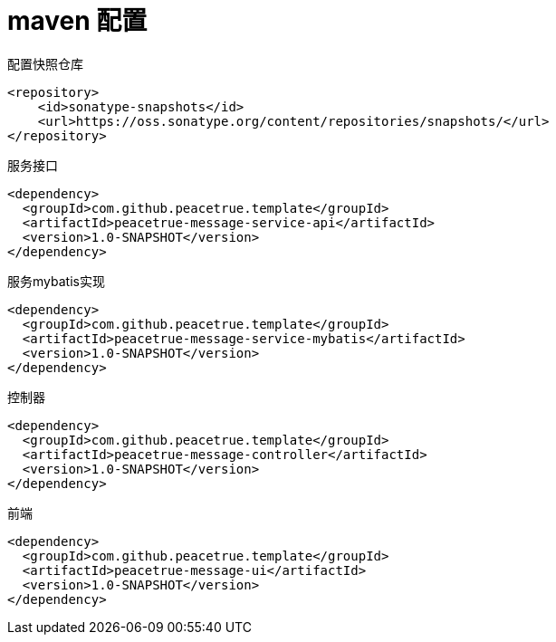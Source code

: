 = maven 配置

.配置快照仓库
[source%nowrap,maven]
----
<repository>
    <id>sonatype-snapshots</id>
    <url>https://oss.sonatype.org/content/repositories/snapshots/</url>
</repository>
----

.服务接口
[source%nowrap,maven]
----
<dependency>
  <groupId>com.github.peacetrue.template</groupId>
  <artifactId>peacetrue-message-service-api</artifactId>
  <version>1.0-SNAPSHOT</version>
</dependency>
----

.服务mybatis实现
[source%nowrap,maven]
----
<dependency>
  <groupId>com.github.peacetrue.template</groupId>
  <artifactId>peacetrue-message-service-mybatis</artifactId>
  <version>1.0-SNAPSHOT</version>
</dependency>
----

.控制器
[source%nowrap,maven]
----
<dependency>
  <groupId>com.github.peacetrue.template</groupId>
  <artifactId>peacetrue-message-controller</artifactId>
  <version>1.0-SNAPSHOT</version>
</dependency>
----

.前端
[source%nowrap,maven]
----
<dependency>
  <groupId>com.github.peacetrue.template</groupId>
  <artifactId>peacetrue-message-ui</artifactId>
  <version>1.0-SNAPSHOT</version>
</dependency>
----

